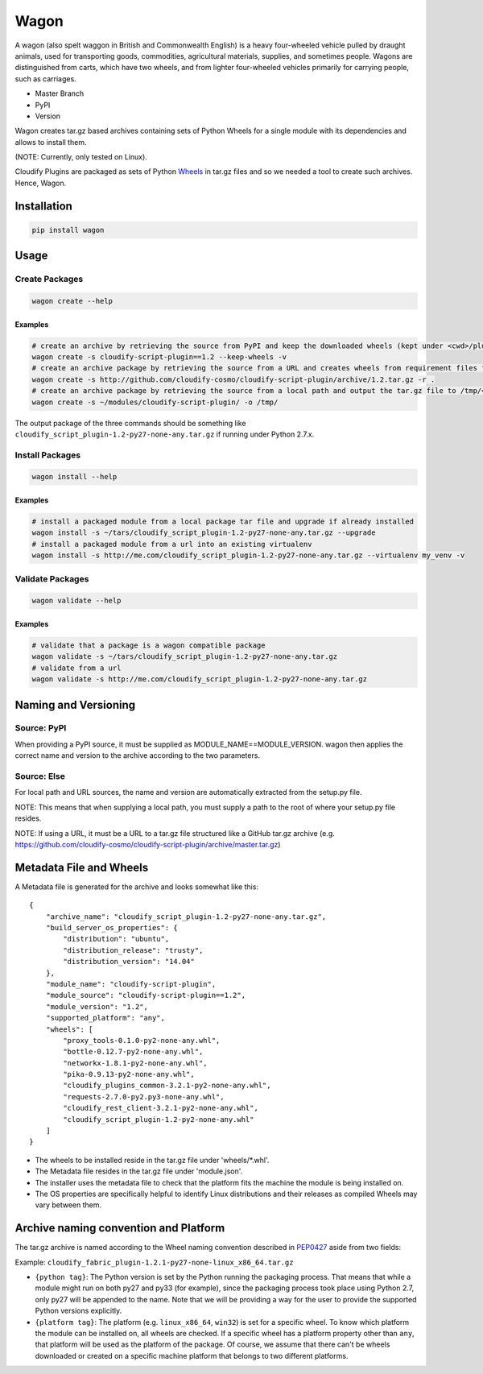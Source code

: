 Wagon
=====

A wagon (also spelt waggon in British and Commonwealth English) is a
heavy four-wheeled vehicle pulled by draught animals, used for
transporting goods, commodities, agricultural materials, supplies, and
sometimes people. Wagons are distinguished from carts, which have two
wheels, and from lighter four-wheeled vehicles primarily for carrying
people, such as carriages.

-  Master Branch |Build Status|
-  PyPI |PyPI|
-  Version |PypI|

Wagon creates tar.gz based archives containing sets of Python Wheels for
a single module with its dependencies and allows to install them.

(NOTE: Currently, only tested on Linux).

Cloudify Plugins are packaged as sets of Python
`Wheels <https://packaging.python.org/en/latest/distributing.html#wheels>`__
in tar.gz files and so we needed a tool to create such archives. Hence,
Wagon.

Installation
------------

.. code:: shell

    pip install wagon

Usage
-----

Create Packages
~~~~~~~~~~~~~~~

.. code:: shell

    wagon create --help

Examples
^^^^^^^^

.. code:: shell

    # create an archive by retrieving the source from PyPI and keep the downloaded wheels (kept under <cwd>/plugin)
    wagon create -s cloudify-script-plugin==1.2 --keep-wheels -v
    # create an archive package by retrieving the source from a URL and creates wheels from requirement files found within the archive.
    wagon create -s http://github.com/cloudify-cosmo/cloudify-script-plugin/archive/1.2.tar.gz -r .
    # create an archive package by retrieving the source from a local path and output the tar.gz file to /tmp/<MODULE>.tar.gz (defaults to <cwd>/<MODULE>.tar.gz)
    wagon create -s ~/modules/cloudify-script-plugin/ -o /tmp/

The output package of the three commands should be something like
``cloudify_script_plugin-1.2-py27-none-any.tar.gz`` if running under
Python 2.7.x.

Install Packages
~~~~~~~~~~~~~~~~

.. code:: shell

    wagon install --help

Examples
^^^^^^^^

.. code:: shell

    # install a packaged module from a local package tar file and upgrade if already installed
    wagon install -s ~/tars/cloudify_script_plugin-1.2-py27-none-any.tar.gz --upgrade
    # install a packaged module from a url into an existing virtualenv
    wagon install -s http://me.com/cloudify_script_plugin-1.2-py27-none-any.tar.gz --virtualenv my_venv -v

Validate Packages
~~~~~~~~~~~~~~~~~

.. code:: sheel

    wagon validate --help

Examples
^^^^^^^^

.. code:: shell

    # validate that a package is a wagon compatible package
    wagon validate -s ~/tars/cloudify_script_plugin-1.2-py27-none-any.tar.gz
    # validate from a url
    wagon validate -s http://me.com/cloudify_script_plugin-1.2-py27-none-any.tar.gz

Naming and Versioning
---------------------

Source: PyPI
~~~~~~~~~~~~

When providing a PyPI source, it must be supplied as
MODULE\_NAME==MODULE\_VERSION. wagon then applies the correct name and
version to the archive according to the two parameters.

Source: Else
~~~~~~~~~~~~

For local path and URL sources, the name and version are automatically
extracted from the setup.py file.

NOTE: This means that when supplying a local path, you must supply a
path to the root of where your setup.py file resides.

NOTE: If using a URL, it must be a URL to a tar.gz file structured like
a GitHub tar.gz archive (e.g.
https://github.com/cloudify-cosmo/cloudify-script-plugin/archive/master.tar.gz)

Metadata File and Wheels
------------------------

A Metadata file is generated for the archive and looks somewhat like
this:

::

    {
        "archive_name": "cloudify_script_plugin-1.2-py27-none-any.tar.gz",
        "build_server_os_properties": {
            "distribution": "ubuntu",
            "distribution_release": "trusty",
            "distribution_version": "14.04"
        },
        "module_name": "cloudify-script-plugin",
        "module_source": "cloudify-script-plugin==1.2",
        "module_version": "1.2",
        "supported_platform": "any",
        "wheels": [
            "proxy_tools-0.1.0-py2-none-any.whl",
            "bottle-0.12.7-py2-none-any.whl",
            "networkx-1.8.1-py2-none-any.whl",
            "pika-0.9.13-py2-none-any.whl",
            "cloudify_plugins_common-3.2.1-py2-none-any.whl",
            "requests-2.7.0-py2.py3-none-any.whl",
            "cloudify_rest_client-3.2.1-py2-none-any.whl",
            "cloudify_script_plugin-1.2-py2-none-any.whl"
        ]
    }

-  The wheels to be installed reside in the tar.gz file under
   'wheels/\*.whl'.
-  The Metadata file resides in the tar.gz file under 'module.json'.
-  The installer uses the metadata file to check that the platform fits
   the machine the module is being installed on.
-  The OS properties are specifically helpful to identify Linux
   distributions and their releases as compiled Wheels may vary between
   them.

Archive naming convention and Platform
--------------------------------------

The tar.gz archive is named according to the Wheel naming convention
described in
`PEP0427 <https://www.python.org/dev/peps/pep-0427/#file-name-convention>`__
aside from two fields:

Example: ``cloudify_fabric_plugin-1.2.1-py27-none-linux_x86_64.tar.gz``

-  ``{python tag}``: The Python version is set by the Python running the
   packaging process. That means that while a module might run on both
   py27 and py33 (for example), since the packaging process took place
   using Python 2.7, only py27 will be appended to the name. Note that
   we will be providing a way for the user to provide the supported
   Python versions explicitly.
-  ``{platform tag}``: The platform (e.g. ``linux_x86_64``, ``win32``)
   is set for a specific wheel. To know which platform the module can be
   installed on, all wheels are checked. If a specific wheel has a
   platform property other than ``any``, that platform will be used as
   the platform of the package. Of course, we assume that there can't be
   wheels downloaded or created on a specific machine platform that
   belongs to two different platforms.

.. |Build Status| image:: https://travis-ci.org/cloudify-cosmo/wagon.svg?branch=master
   :target: https://travis-ci.org/cloudify-cosmo/wagon
.. |PyPI| image:: http://img.shields.io/pypi/dm/wagon.svg
   :target: http://img.shields.io/pypi/dm/wagon.svg
.. |PypI| image:: http://img.shields.io/pypi/v/wagon.svg
   :target: http://img.shields.io/pypi/v/wagon.svg
